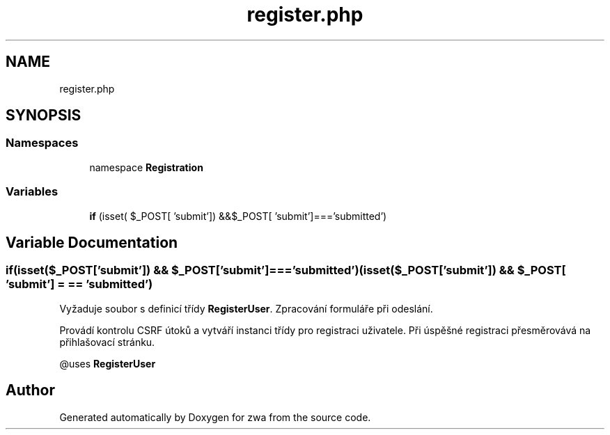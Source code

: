 .TH "register.php" 3 "zwa" \" -*- nroff -*-
.ad l
.nh
.SH NAME
register.php
.SH SYNOPSIS
.br
.PP
.SS "Namespaces"

.in +1c
.ti -1c
.RI "namespace \fBRegistration\fP"
.br
.in -1c
.SS "Variables"

.in +1c
.ti -1c
.RI "\fBif\fP (isset( $_POST[ 'submit']) &&$_POST[ 'submit']==='submitted')"
.br
.in -1c
.SH "Variable Documentation"
.PP 
.SS "if(isset($_POST['submit']) && $_POST['submit']==='submitted') (isset($_POST['submit']) && $_POST[ 'submit'] = \fC== 'submitted'\fP)"
Vyžaduje soubor s definicí třídy \fBRegisterUser\fP\&. Zpracování formuláře při odeslání\&.
.PP
Provádí kontrolu CSRF útoků a vytváří instanci třídy pro registraci uživatele\&. Při úspěšné registraci přesměrovává na přihlašovací stránku\&.
.PP
@uses \fBRegisterUser\fP 
.SH "Author"
.PP 
Generated automatically by Doxygen for zwa from the source code\&.
